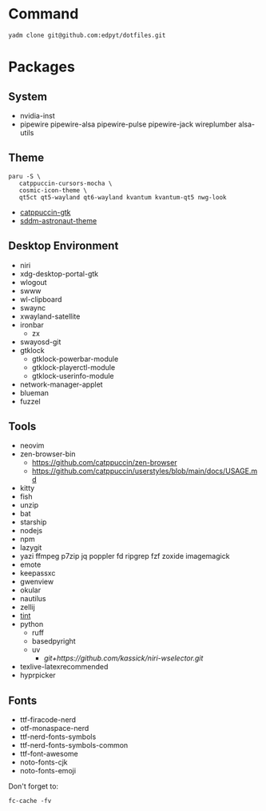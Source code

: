 #+html: <img src="https://github.com/user-attachments/assets/910e9bee-e3e3-45a3-9fd8-a22fe4d134d4"/>

* Command
  #+begin_src shell
  yadm clone git@github.com:edpyt/dotfiles.git
  #+end_src

* Packages
** System

   + nvidia-inst
   + pipewire pipewire-alsa pipewire-pulse pipewire-jack wireplumber alsa-utils

** Theme 
   #+begin_src fish
   paru -S \
      catppuccin-cursors-mocha \
      cosmic-icon-theme \
      qt5ct qt5-wayland qt6-wayland kvantum kvantum-qt5 nwg-look
   #+end_src
   + [[https://github.com/catppuccin/gtk/blob/main/docs/USAGE.md][catppuccin-gtk]]
   + [[https://github.com/Keyitdev/sddm-astronaut-theme][sddm-astronaut-theme]]
** Desktop Environment
   + niri
   + xdg-desktop-portal-gtk
   + wlogout
   + swww
   + wl-clipboard
   + swaync
   + xwayland-satellite
   + ironbar
     + zx
   + swayosd-git
   + gtklock
     + gtklock-powerbar-module
     + gtklock-playerctl-module
     + gtklock-userinfo-module
   + network-manager-applet
   + blueman  
   + fuzzel
** Tools
   + neovim
   + zen-browser-bin
     + https://github.com/catppuccin/zen-browser
     + https://github.com/catppuccin/userstyles/blob/main/docs/USAGE.md
   + kitty
   + fish
   + unzip
   + bat
   + starship
   + nodejs
   + npm
   + lazygit
   + yazi ffmpeg p7zip jq poppler fd ripgrep fzf zoxide imagemagick
   + emote
   + keepassxc
   + gwenview
   + okular
   + nautilus
   + zellij
   + [[https://github.com/ashish0kumar/tint][tint]]
   + python
     + ruff
     + basedpyright
     + uv
       + [[git+https://github.com/kassick/niri-wselector.git]]
   + texlive-latexrecommended
   + hyprpicker

** Fonts
   + ttf-firacode-nerd
   + otf-monaspace-nerd
   + ttf-nerd-fonts-symbols
   + ttf-nerd-fonts-symbols-common
   + ttf-font-awesome
   + noto-fonts-cjk
   + noto-fonts-emoji

   Don't forget to:
   #+begin_src fish
   fc-cache -fv
   #+end_src
